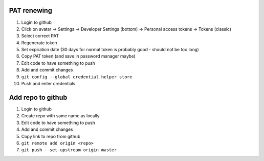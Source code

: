 PAT renewing
............

#. Login to github
#. Click on avatar -> Settings -> Developer Settings (bottom) -> Personal access tokens -> Tokens (classic)
#. Select correct PAT
#. Regenerate token
#. Set expiration date (30 days for normal token is probably good - should not be too long)
#. Copy PAT token (and save in password manager maybe)
#. Edit code to have something to push
#. Add and commit changes
#. ``git config --global credential.helper store``
#. Push and enter credentials

Add repo to github
..................

#. Login to github
#. Create repo with same name as locally
#. Edit code to have something to push
#. Add and commit changes
#. Copy link to repo from github
#. ``git remote add origin <repo>``
#. ``git push --set-upstream origin master``
